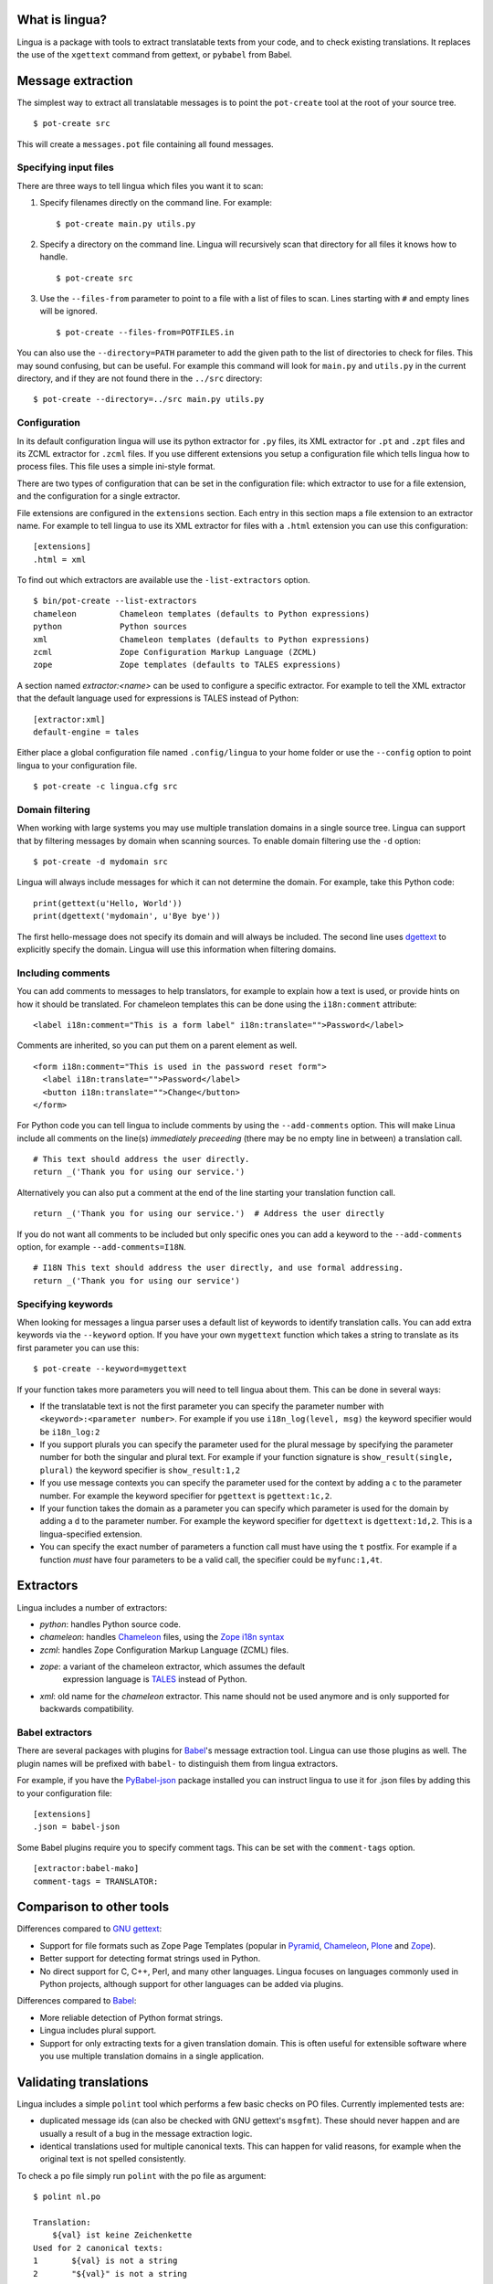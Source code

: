 What is lingua?
===============

Lingua is a package with tools to extract translatable texts from
your code, and to check existing translations. It replaces the use
of the ``xgettext`` command from gettext, or ``pybabel`` from Babel.


Message extraction
==================

The simplest way to extract all translatable messages is to point the
``pot-create`` tool at the root of your source tree.

::

     $ pot-create src

This will create a ``messages.pot`` file containing all found messages.


Specifying input files
----------------------

There are three ways to tell lingua which files you want it to scan:

1. Specify filenames directly on the command line. For example::

   $ pot-create main.py utils.py

2. Specify a directory on the command line. Lingua will recursively scan that
   directory for all files it knows how to handle.

   ::

       $ pot-create src

3. Use the ``--files-from`` parameter to point to a file with a list of
   files to scan. Lines starting with ``#`` and empty lines will be ignored.

   ::

       $ pot-create --files-from=POTFILES.in

You can also use the ``--directory=PATH`` parameter to add the given path to the
list of directories to check for files. This may sound confusing, but can be
useful. For example this command will look for ``main.py`` and ``utils.py`` in
the current directory, and if they are not found there in the ``../src``
directory::


    $ pot-create --directory=../src main.py utils.py


Configuration
-------------

In its default configuration lingua will use its python extractor for ``.py``
files, its XML extractor for ``.pt`` and ``.zpt`` files and its ZCML extractor
for ``.zcml`` files. If you use different extensions you setup a configuration
file which tells lingua how to process files. This file uses a simple ini-style
format.

There are two types of configuration that can be set in the configuration file:
which extractor to use for a file extension, and the configuration for a single
extractor.

File extensions are configured in the ``extensions`` section. Each entry in
this section maps a file extension to an extractor name. For example to
tell lingua to use its XML extractor for files with a ``.html`` extension
you can use this configuration::

    [extensions]
    .html = xml

To find out which extractors are available use the ``-list-extractors`` option.

::

    $ bin/pot-create --list-extractors
    chameleon         Chameleon templates (defaults to Python expressions)
    python            Python sources
    xml               Chameleon templates (defaults to Python expressions)
    zcml              Zope Configuration Markup Language (ZCML)
    zope              Zope templates (defaults to TALES expressions)

A section named `extractor:<name>` can be used to configure a specific
extractor. For example to tell the XML extractor that the default language
used for expressions is TALES instead of Python::

    [extractor:xml]
    default-engine = tales

Either place a global configuration file named ``.config/lingua`` to your
home folder or use the ``--config`` option to point lingua to your
configuration file.

::

    $ pot-create -c lingua.cfg src


Domain filtering
----------------

When working with large systems you may use multiple translation domains
in a single source tree. Lingua can support that by filtering messages by
domain when scanning sources. To enable domain filtering use the ``-d`` option:

::

    $ pot-create -d mydomain src

Lingua will always include messages for which it can not determine the domain.
For example, take this Python code:

::

     print(gettext(u'Hello, World'))
     print(dgettext('mydomain', u'Bye bye'))

The first hello-message does not specify its domain and will always be
included. The second line uses `dgettext
<http://docs.python.org/2/library/gettext#gettext.dgettext>`_ to explicitly
specify the domain. Lingua will use this information when filtering domains.


Including comments
------------------

You can add comments to messages to help translators, for example to explain
how a text is used, or provide hints on how it should be translated. For
chameleon templates this can be done using the ``i18n:comment`` attribute:

::

   <label i18n:comment="This is a form label" i18n:translate="">Password</label>

Comments are inherited, so you can put them on a parent element as well.

::

   <form i18n:comment="This is used in the password reset form">
     <label i18n:translate="">Password</label>
     <button i18n:translate="">Change</button>
   </form>


For Python code you can tell lingua to include comments by using the
``--add-comments`` option. This will make Linua include all comments on the
line(s) *immediately preceeding* (there may be no empty line in between) a
translation call.

::

    # This text should address the user directly.
    return _('Thank you for using our service.')

Alternatively you can also put a comment at the end of the line starting your
translation function call.

::

    return _('Thank you for using our service.')  # Address the user directly

If you do not want all comments to be included but only specific ones you can
add a keyword to the ``--add-comments`` option, for example ``--add-comments=I18N``.

::

    # I18N This text should address the user directly, and use formal addressing.
    return _('Thank you for using our service')


Specifying keywords
-------------------

When looking for messages a lingua parser uses a default list of keywords
to identify translation calls. You can add extra keywords via the ``--keyword``
option. If you have your own ``mygettext`` function which takes a string
to translate as its first parameter you can use this:

::

    $ pot-create --keyword=mygettext

If your function takes more parameters you will need to tell lingua about them.
This can be done in several ways:

* If the translatable text is not the first parameter you can specify the
  parameter number with ``<keyword>:<parameter number>``. For example if
  you use ``i18n_log(level, msg)`` the keyword specifier would be ``i18n_log:2``
* If you support plurals you can specify the parameter used for the plural message
  by specifying the parameter number for both the singular and plural text. For
  example if your function signature is ``show_result(single, plural)`` the
  keyword specifier is ``show_result:1,2``
* If you use message contexts you can specify the parameter used for the context
  by adding a ``c`` to the parameter number. For example the keyword specifier for
  ``pgettext`` is ``pgettext:1c,2``.
* If your function takes the domain as a parameter you can specify which parameter
  is used for the domain by adding a ``d`` to the parameter number. For example
  the keyword specifier for ``dgettext`` is ``dgettext:1d,2``. This is a
  lingua-specified extension.
* You can specify the exact number of parameters a function call must have
  using the ``t`` postfix. For example if a function *must* have four parameters
  to be a valid call, the specifier could be ``myfunc:1,4t``.


Extractors
==========

Lingua includes a number of extractors:

* `python`: handles Python source code.
* `chameleon`: handles `Chameleon <http://www.pagetemplates.org/>`_ files,
  using the `Zope i18n syntax
  <https://chameleon.readthedocs.org/en/latest/reference.html#id51>`_
* `zcml`: handles Zope Configuration Markup Language (ZCML) files.
* `zope`: a variant of the chameleon extractor, which assumes the default
   expression language is `TALES
   <https://chameleon.readthedocs.org/en/latest/reference.html#expressions-tales>`_
   instead of Python.
* `xml`: old name for the `chameleon` extractor. This name should not be used
  anymore and is only supported for backwards compatibility.

Babel extractors
----------------

There are several packages with plugins for `Babel
<http://babel.edgewall.org/>`_'s message extraction tool. Lingua can use those
plugins as well. The plugin names will be prefixed with ``babel-`` to
distinguish them from lingua extractors.

For example, if you have the `PyBabel-json
<https://pypi.python.org/pypi/PyBabel-json>`_ package installed you can
instruct lingua to use it for .json files by adding this to your configuration
file::

     [extensions]
     .json = babel-json

Some Babel plugins require you to specify comment tags. This can be set with
the ``comment-tags`` option.

::

    [extractor:babel-mako]
    comment-tags = TRANSLATOR:


Comparison to other tools
=========================

Differences compared to `GNU gettext <https://www.gnu.org/software/gettext/>`_:

* Support for file formats such as Zope Page Templates (popular in
  `Pyramid <http://docs.pylonsproject.org/projects/pyramid/en/latest/>`_,
  `Chameleon`_,
  `Plone <http://plone.org/>`_ and `Zope <http://www.zope.org>`_).
* Better support for detecting format strings used in Python.
* No direct support for C, C++, Perl, and many other languages. Lingua focuses
  on languages commonly used in Python projects, although support for other
  languages can be added via plugins.


Differences compared to `Babel`_:

* More reliable detection of Python format strings.
* Lingua includes plural support.
* Support for only extracting texts for a given translation domain. This is
  often useful for extensible software where you use multiple translation
  domains in a single application.


Validating translations
=======================

Lingua includes a simple ``polint`` tool which performs a few basic checks on
PO files. Currently implemented tests are:

* duplicated message ids (can also be checked with GNU gettext's ``msgfmt``).
  These should never happen and are usually a result of a bug in the message
  extraction logic.

* identical translations used for multiple canonical texts. This can happen
  for valid reasons, for example when the original text is not spelled
  consistently.

To check a po file simply run ``polint`` with the po file as argument::

    $ polint nl.po

    Translation:
        ${val} ist keine Zeichenkette
    Used for 2 canonical texts:
    1       ${val} is not a string
    2       "${val}" is not a string


Writing custom extractors
=========================

First we need to create the custom extractor::

    from lingua.extractors import Extractor
    from lingua.extractors import Message

    class MyExtractor(Extractor):
        '''One-line description for --list-extractors'''
        extensions = ['.txt']

        def __call__(self, filename, options):
            return [Message(None, 'msgid', None, [], u'', u'', (filename, 1))]

Hooking up extractors to lingua is done by ``lingua.extractors`` entry points
in ``setup.py``::

    setup(name='mypackage',
          ...
          install_requires=[
              'lingua',
          ],
          ...
          entry_points='''
          [lingua.extractors]
          my_extractor = mypackage.extractor:MyExtractor
          '''
          ...)

Note - the registered extractor must be a class derived from the ``Extractor``
base class.

After installing ``mypackage`` lingua will automatically detect the new custom
extractor.


Helper Script
=============

There exists a helper shell script for managing translations of packages in
``docs/examples`` named ``i18n.sh``. Copy it to package root where you want to
work on translations, edit the configuration params inside the script and use::

    ./i18n.sh lang

for initial catalog creation and::

    ./i18n.sh

for updating translation and compiling the catalog.
